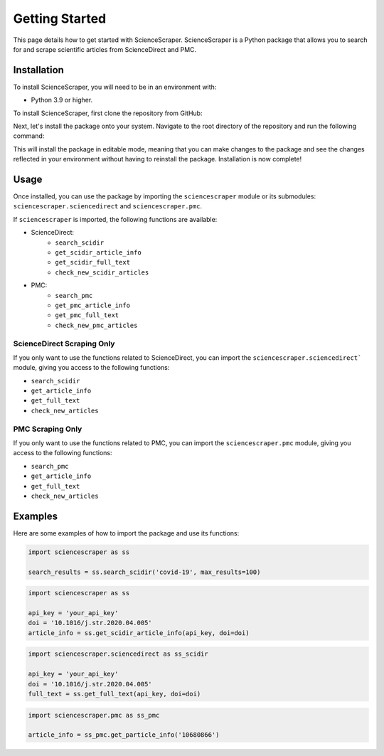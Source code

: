 Getting Started
===============

This page details how to get started with ScienceScraper. ScienceScraper is a Python package that allows you to search for and scrape scientific articles from ScienceDirect and PMC.

Installation
------------

To install ScienceScraper, you will need to be in an environment with:

* Python 3.9 or higher.

To install ScienceScraper, first clone the repository from GitHub:

.. tab-set-code::

    .. code-block:: shell
        
        git clone https://github.com/peptide-digest/ScienceScraper


Next, let's install the package onto your system. Navigate to the root directory of the repository and run the following command:

.. tab-set-code::

    .. code-block:: shell

        pip install -e .

This will install the package in editable mode, meaning that you can make changes to the package and see the changes reflected in your environment without having to reinstall the package.
Installation is now complete!

Usage
-----

Once installed, you can use the package by importing the ``sciencescraper`` module or its submodules: ``sciencescraper.sciencedirect`` and ``sciencescraper.pmc``.

If ``sciencescraper`` is imported, the following functions are available:

- ScienceDirect:
    * ``search_scidir``
    * ``get_scidir_article_info``
    * ``get_scidir_full_text``
    * ``check_new_scidir_articles``
- PMC:
    * ``search_pmc``
    * ``get_pmc_article_info``
    * ``get_pmc_full_text``
    * ``check_new_pmc_articles``

ScienceDirect Scraping Only
~~~~~~~~~~~~~~~~~~~~~~~~~~~

If you only want to use the functions related to ScienceDirect, you can import the ``sciencescraper.sciencedirect``` module, giving you access to the following functions:

- ``search_scidir``
- ``get_article_info``
- ``get_full_text``
- ``check_new_articles``

PMC Scraping Only
~~~~~~~~~~~~~~~~~~

If you only want to use the functions related to PMC, you can import the ``sciencescraper.pmc`` module, giving you access to the following functions:

- ``search_pmc``
- ``get_article_info``
- ``get_full_text``
- ``check_new_articles``

Examples 
--------

Here are some examples of how to import the package and use its functions:

.. code-block:: python

    import sciencescraper as ss

    search_results = ss.search_scidir('covid-19', max_results=100)

.. code-block:: python

    import sciencescraper as ss

    api_key = 'your_api_key'
    doi = '10.1016/j.str.2020.04.005'
    article_info = ss.get_scidir_article_info(api_key, doi=doi)

.. code-block:: python

    import sciencescraper.sciencedirect as ss_scidir

    api_key = 'your_api_key'
    doi = '10.1016/j.str.2020.04.005'
    full_text = ss.get_full_text(api_key, doi=doi)

.. code-block:: python
    
    import sciencescraper.pmc as ss_pmc

    article_info = ss_pmc.get_particle_info('10680866')

